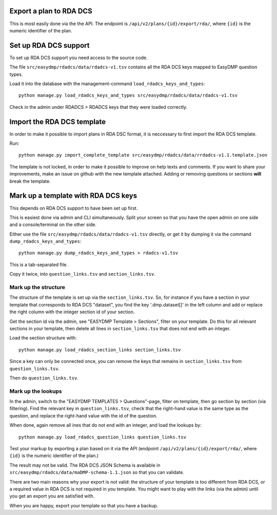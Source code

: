 Export a plan to RDA DCS
========================

This is most easily done via the the API. The endpoint is
``/api/v2/plans/{id}/export/rda/``, where ``{id}`` is the numeric identifier of
the plan.

Set up RDA DCS support
======================

To set up RDA DCS support you need access to the source code.

The file ``src/easydmp/rdadcs/data/rdadcs-v1.tsv`` contains all the RDA DCS
keys mapped to EasyDMP question types.

Load it into the database with the management-command
``load_rdadcs_keys_and_types``::

    python manage.py load_rdadcs_keys_and_types src/easydmp/rdadcs/data/rdadcs-v1.tsv

Check in the admin under RDADCS > RDADCS keys that they were loaded correctly.

Import the RDA DCS template
===========================

In order to make it possible to import plans in RDA DSC format, it is neccessary to first import the RDA DCS template.

Run::

    python manage.py import_complete_template src/easydmp/rdadcs/data/rrdadcs-v1.1.template.json

The template is not locked, in order to make it possible to improve on help
texts and comments. If you want to share your improvements, make an issue on
github with the new template attached. Adding or removing questions or sections
**will** break the template.

Mark up a template with RDA DCS keys
====================================

This depends on RDA DCS support to have been set up first.

This is easiest done via admin and CLI simultaneously. Split your screen so
that you have the open admin on one side and a console/terminal on the other
side.

Either use the file ``src/easydmp/rdadcs/data/rdadcs-v1.tsv`` directly, or get
it by dumping it via the command ``dump_rdadcs_keys_and_types``::

    python manage.py dump_rdadcs_keys_and_types > rdadcs-v1.tsv

This is a tab-separated file.

Copy it twice, into ``question_links.tsv`` and ``section_links.tsv``.

Mark up the structure
---------------------

The structure of the template is set up via the ``section_links.tsv``. So, for
instance if you have a section in your template that corresponds to RDA DCS
"dataset", you find the key '.dmp.dataset[]' in the left column and add or
replace the right column with the integer section id of your section.

Get the section id via the admin, see "EASYDMP Template > Sections", filter on
your template. Do this for all relevant sections in your template, then delete
all lines in ``section_links.tsv`` that does not end with an integer.

Load the section structure with::

    python manage.py load_rdadcs_section_links section_links.tsv

Since a key can only be connected once, you can remove the keys that remains in
``section_links.tsv`` from ``question_links.tsv``.

Then do ``question_links.tsv``.

Mark up the lookups
-------------------

In the admin, switch to the "EASYDMP TEMPLATES > Questions"-page, filter on
template, then go section by section (via filtering). Find the relevant key in
``question_links.tsv``, check that the right-hand value is the same type as the
question, and replace the right-hand value with the id of the question.

When done, again remove all ines that do not end with an integer, and load the
lookups by::

    python manage.py load_rdadcs_question_links question_links.tsv

Test your markup by exporting a plan based on it via the API (endpoint
``/api/v2/plans/{id}/export/rda/``, where ``{id}`` is the numeric identifier of
the plan.)

The result may not be valid. The RDA DCS JSON Schema is available in
``src/easydmp/rdadcs/data/maDMP-schema-1.1.json`` so that you can validate.

There are two main reasons why your export is not valid: the structure of your
template is too different from RDA DCS, or a required value in RDA DCS is not
required in you template. You might want to play with the links (via the admin)
until you get an export you are satisfied with.

When you are happy, export your template so that you have a backup.
